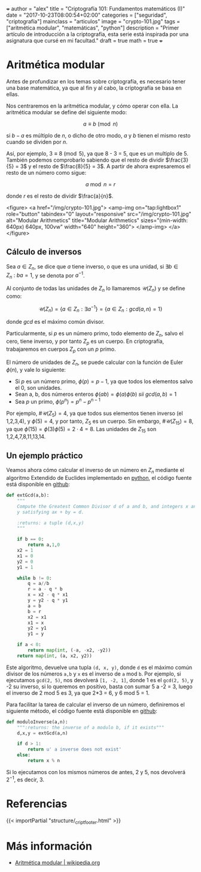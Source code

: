 +++
author = "alex"
title = "Criptografía 101: Fundamentos matemáticos (I)"
date = "2017-10-23T08:00:54+02:00"
categories = ["seguridad", "criptografía"]
mainclass = "articulos"
image = "crypto-101.jpg"
tags = ["aritmética modular", "matemáticas", "python"]
description = "Primer artículo de introducción a la criptografía, esta serie está inspirada por una asignatura que cursé en mi facultad."
draft = true
math = true
+++

* Aritmética modular

Antes de profundizar en los temas sobre criptografía, es necesario tener una base matemática, ya que al fin y al cabo, la criptografía se basa en ellas.

Nos centraremos en la aritmética modular, y cómo operar con ella. La aritmética modular se define del siguiente modo:

\[a \equiv b\pmod n\]

si \(b - a\) es múltiplo de \(n\), o dicho de otro modo, \(a\) y \(b\) tienen el mismo resto cuando se dividen por \(n\).

Así, por ejemplo, \(3\equiv 8\pmod 5\), ya que 8 - 3 = 5, que es un multiplo de 5. También podemos comprobarlo sabiendo que el resto de dividir \(\frac{3}{5} = 3\) y el resto de \(\frac{8}{5} = 3\). A partir de ahora expresaremos el resto de un número como sigue:

\[a\bmod n = r\]

donde \(r\) es el resto de dividir \(\frac{a}{n}\).

<figure>
        <a href="/img/crypto-101.jpg">
          <amp-img
            on="tap:lightbox1"
            role="button"
            tabindex="0"
            layout="responsive"
            src="/img/crypto-101.jpg"
            alt="Modular Arithmetics"
            title="Modular Arithmetics"
            sizes="(min-width: 640px) 640px, 100vw"
            width="640"
            height="360">
          </amp-img>
        </a>
</figure>

** Cálculo de inversos

Sea \(a \in Z_n\), se dice que \(a\) tiene inverso, o que es una unidad, si \(\exists b \in Z_n\ :\ ba = 1\), y se denota por \(a^{-1}\).

Al conjunto de todas las unidades de \(Z_n\) lo llamaremos \(\mathcal{U}(Z_n)\) y se define como:

\[\mathcal{U}(Z_n) = \{ a \in Z_n : \exists a^{-1}\} = \{ a \in Z_n : gcd(a, n) = 1\}\]

donde /gcd/ es el máximo común divisor.

Particularmente, si \(p\) es un número primo, todo elemento de \(Z_n\), salvo el cero, tiene inverso, y por tanto \(Z_p\) es un cuerpo. En criptografía, trabajaremos en cuerpos \(Z_p\) con un \(p\) primo.

El número de unidades de \(Z_n\), se puede calcular con la función de Euler \(\phi(n)\), y vale lo siguiente:

-  Si \(p\) es un número primo, \(\phi(p) = p - 1\), ya que todos los elementos salvo el 0, son unidades.
-  Sean a, b, dos números enteros \( \phi(ab) = \phi(a)\phi(b)\ sii\ gcd(a, b) = 1\)
-  Sea \(p\) un primo, \(\phi(p^n) = p^n - p^{n-1}\)

Por ejemplo, \(\#\mathcal{U}(Z_5) = 4\), ya que todos sus elementos tienen inverso (el 1,2,3,4), y \(\phi(5) = 4\), y por tanto, \(Z_5\) es un cuerpo. Sin embargo, \(\#\mathcal{U}(Z_{15}) = 8\), ya que \(\phi(15) = \phi(3)\phi(5) = 2\cdot 4 = 8\). Las unidades de \(Z_{15}\) son 1,2,4,7,8,11,13,14.

** Un ejemplo práctico
Veamos ahora cómo calcular el inverso de un número en \(Z_n\) mediante el algoritmo Extendido de Euclides implementado en [[/tags/python/][python]], el código fuente está disponible en [[https://github.com/algui91/grado_informatica_criptografia/blob/master/P1/modularArith/ej1.py][github]]:

#+BEGIN_SRC python
def extGcd(a,b):
    """
    Compute the Greatest Common Divisor d of a and b, and integers x and
    y satisfying ax + by = d.

    :returns: a tuple (d,x,y)
    """

    if b == 0:
        return a,1,0
    x2 = 1
    x1 = 0
    y2 = 0
    y1 = 1

    while b != 0:
        q = a//b
        r = a - q * b
        x = x2 - q * x1
        y = y2 - q * y1
        a = b
        b = r
        x2 = x1
        x1 = x
        y2 = y1
        y1 = y

    if a < 0:
        return map(int, (-a, -x2, -y2))
    return map(int, (a, x2, y2))
#+END_SRC

Este algoritmo, devuelve una tupla =(d, x, y)=, donde =d= es el máximo común divisor de los números =a,b= y =x= es el inverso de =a= mod =b=.  Por ejemplo, si ejecutamos =gcd(2, 5)=, nos devolverá =[1, -2, 1]=, donde 1 es el =gcd(2, 5)=, y -2 su inverso, si lo queremos en positivo, basta con sumar 5 a -2 = 3, luego el inverso de 2 mod 5 es 3, ya que 2*3 = 6, y 6 mod 5 = 1.

Para facilitar la tarea de calcular el inverso de un número, definiremos el siguiente método, el código fuente está disponible en [[https://github.com/algui91/grado_informatica_criptografia/blob/master/P1/modularArith/ej2.py][github]]:

#+BEGIN_SRC python
def moduloInverse(a,n):
    """:returns: the inverse of a modulo b, if it exists"""
    d,x,y = extGcd(a,n)

    if d > 1:
        return u' a inverse does not exist'
    else:
        return x % n
#+END_SRC

Si lo ejecutamos con los mismos números de antes, 2 y 5, nos devolverá \(2^{-1}\), es decir, 3.

* Referencias

{{< importPartial "structure/_cript_footer.html" >}}

* Más información

- [[https://es.wikipedia.org/wiki/Aritm%25C3%25A9tica_modular][Aritmética modular | wikipedia.org]]
